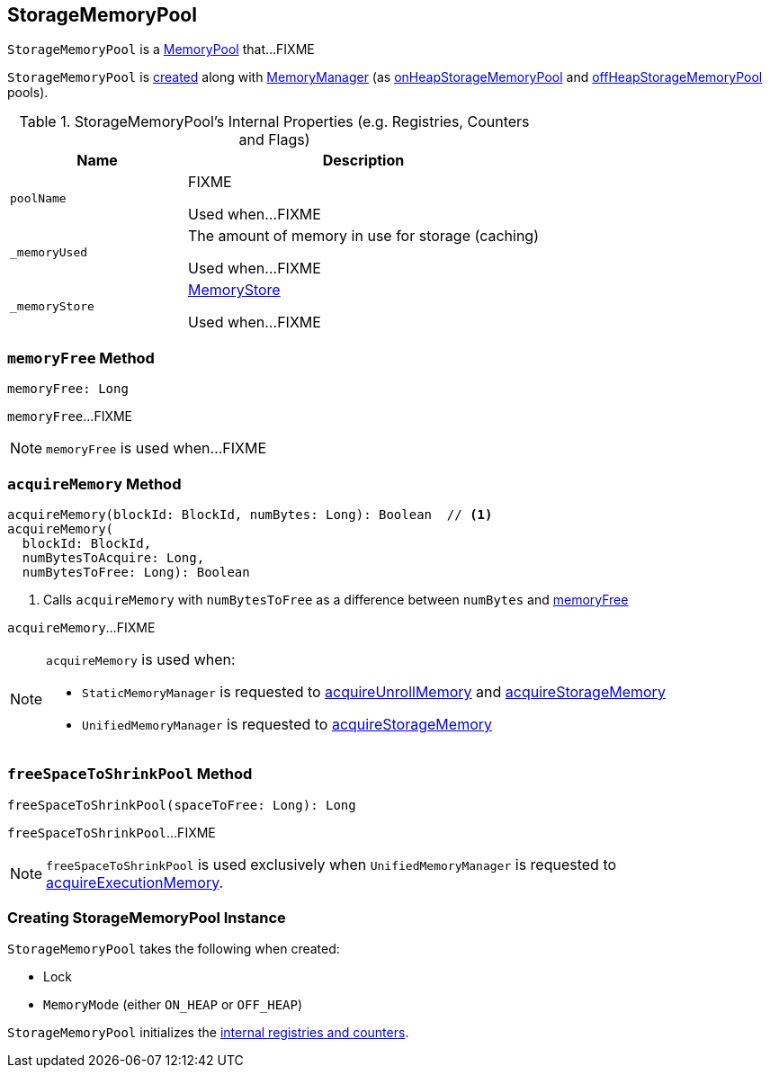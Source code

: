 == [[StorageMemoryPool]] StorageMemoryPool

`StorageMemoryPool` is a link:MemoryPool.adoc[MemoryPool] that...FIXME

`StorageMemoryPool` is <<creating-instance, created>> along with link:MemoryManager.adoc#creating-instance[MemoryManager] (as link:MemoryManager.adoc#onHeapStorageMemoryPool[onHeapStorageMemoryPool] and link:MemoryManager.adoc#offHeapStorageMemoryPool[offHeapStorageMemoryPool] pools).

[[internal-registries]]
.StorageMemoryPool's Internal Properties (e.g. Registries, Counters and Flags)
[cols="1,2",options="header",width="100%"]
|===
| Name
| Description

| `poolName`
| [[poolName]] FIXME

Used when...FIXME

| `_memoryUsed`
| [[_memoryUsed]][[memoryUsed]] The amount of memory in use for storage (caching)

Used when...FIXME

| `_memoryStore`
| [[_memoryStore]][[memoryStore]] xref:storage:MemoryStore.adoc[MemoryStore]

Used when...FIXME
|===

=== [[memoryFree]] `memoryFree` Method

[source, scala]
----
memoryFree: Long
----

`memoryFree`...FIXME

NOTE: `memoryFree` is used when...FIXME

=== [[acquireMemory]] `acquireMemory` Method

[source, scala]
----
acquireMemory(blockId: BlockId, numBytes: Long): Boolean  // <1>
acquireMemory(
  blockId: BlockId,
  numBytesToAcquire: Long,
  numBytesToFree: Long): Boolean
----
<1> Calls `acquireMemory` with `numBytesToFree` as a difference between `numBytes` and <<memoryFree, memoryFree>>

`acquireMemory`...FIXME

[NOTE]
====
`acquireMemory` is used when:

* `StaticMemoryManager` is requested to link:StaticMemoryManager.adoc#acquireUnrollMemory[acquireUnrollMemory] and link:StaticMemoryManager.adoc#acquireStorageMemory[acquireStorageMemory]

* `UnifiedMemoryManager` is requested to link:UnifiedMemoryManager.adoc#acquireStorageMemory[acquireStorageMemory]
====

=== [[freeSpaceToShrinkPool]] `freeSpaceToShrinkPool` Method

[source, scala]
----
freeSpaceToShrinkPool(spaceToFree: Long): Long
----

`freeSpaceToShrinkPool`...FIXME

NOTE: `freeSpaceToShrinkPool` is used exclusively when `UnifiedMemoryManager` is requested to link:UnifiedMemoryManager.adoc#acquireExecutionMemory[acquireExecutionMemory].

=== [[creating-instance]] Creating StorageMemoryPool Instance

`StorageMemoryPool` takes the following when created:

* [[lock]] Lock
* [[memoryMode]] `MemoryMode` (either `ON_HEAP` or `OFF_HEAP`)

`StorageMemoryPool` initializes the <<internal-registries, internal registries and counters>>.
